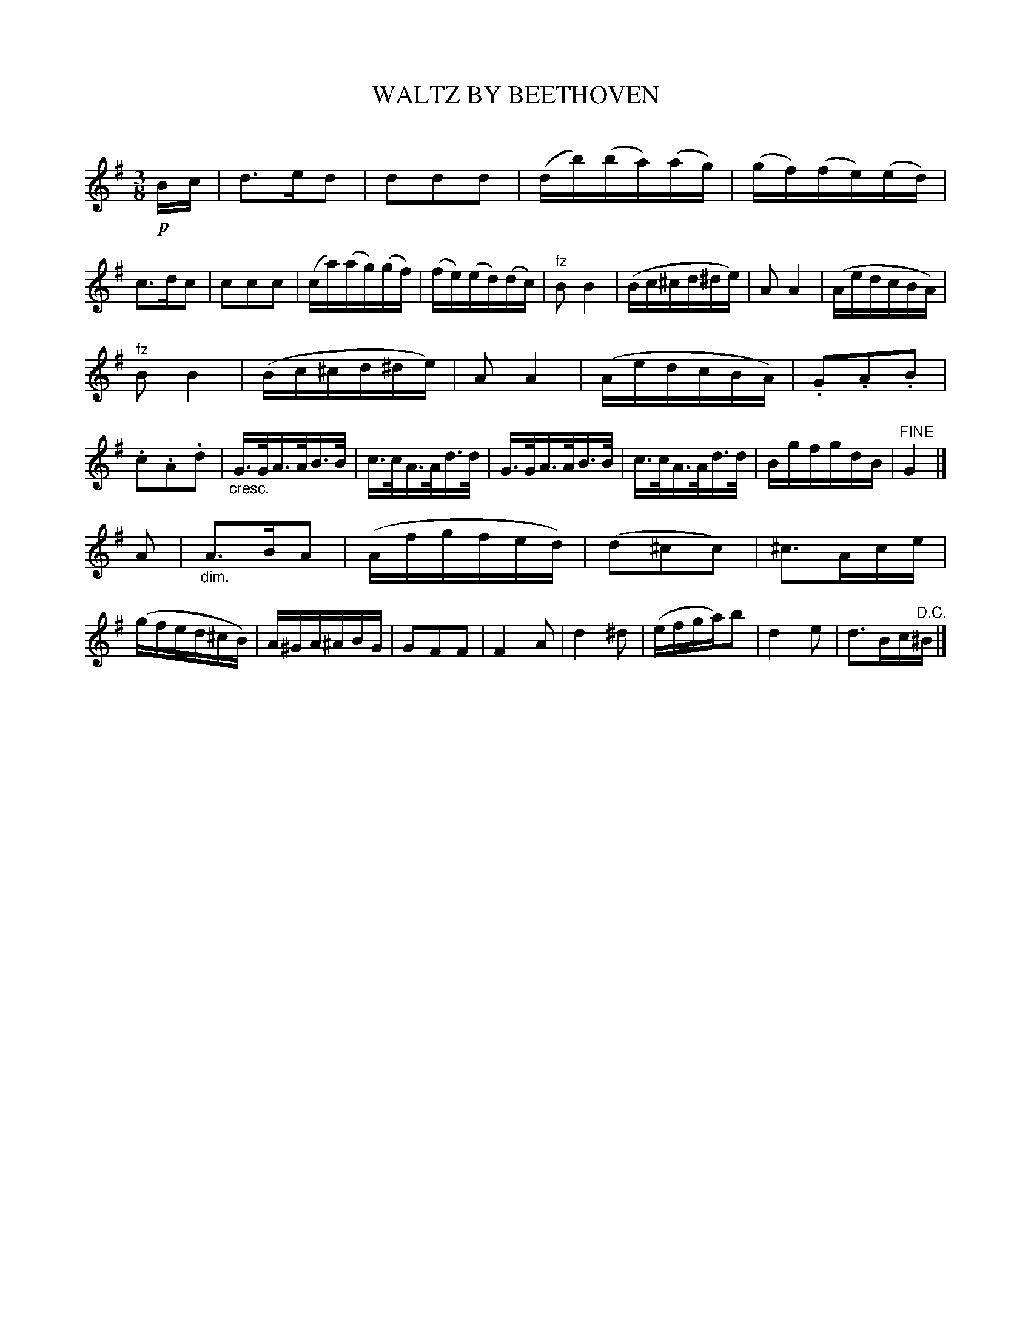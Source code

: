 X: 30291
T: WALTZ BY BEETHOVEN
C:
%R: waltz
N: Version 1 for ABC software that doesn't understand diminuendo/crescendo symbols.
B: Elias Howe "The Musician's Companion" Part 3 1844 p.29 #1
S: http://imslp.org/wiki/The_Musician's_Companion_(Howe,_Elias)
S: https://archive.org/stream/firstthirdpartof03howe/#page/66/mode/1up
Z: 2016 John Chambers <jc:trillian.mit.edu>
N: Should the last note be a c sharp? (It's definitely B sharp in the book.)
M: 3/8
L: 1/16
K: G
% - - - - - - - - - - - - - - - - - - - - - - - - -
!p!Bc |\
d3ed2 | d2d2d2 | (db)(ba)(ag) | (gf)(fe)(ed) |\
c3dc2 | c2c2c2 | (ca)(ag)(gf) | (fe)(ed)(dc) |\
"^fz"B2 B4 | (Bc^cd^de) | A2 A4 | (AedcBA) |
"^fz"B2 B4 | (Bc^cd^de) | A2 A4 | (AedcBA) |\
.G2.A2.B2 | .c2.A2.d2 | "_cresc."G>GA>AB>B | c>cA>Ad>d |\
G>GA>AB>B | c>cA>Ad>d | BgfgdB | "^FINE"G4 |]
A2 |\
"_dim."A3BA2 | (Afgfed) | (d2^c2c2) | ^c3Ace |\
(gfed^cB) | A^GA^ABG | G2F2F2 | F4 A2 |\
d4 ^d2 | (efga)b2 | d4 e2 | d3Bc"^D.C."^B |]
% - - - - - - - - - - - - - - - - - - - - - - - - -
